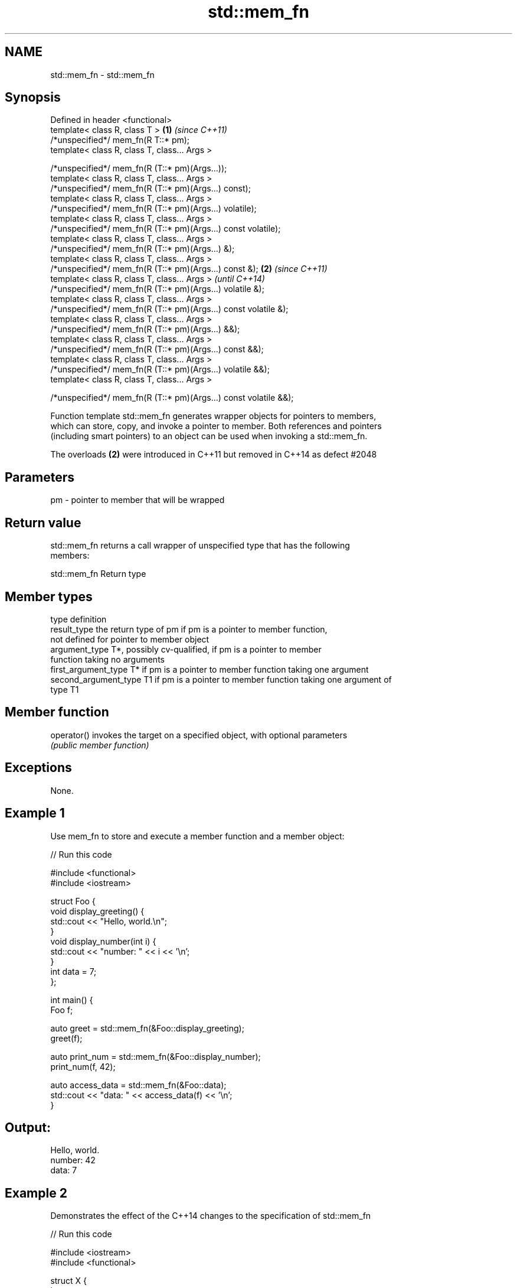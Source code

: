 .TH std::mem_fn 3 "Nov 25 2015" "2.1 | http://cppreference.com" "C++ Standard Libary"
.SH NAME
std::mem_fn \- std::mem_fn

.SH Synopsis
   Defined in header <functional>
   template< class R, class T >                                    \fB(1)\fP \fI(since C++11)\fP
   /*unspecified*/ mem_fn(R T::* pm);
   template< class R, class T, class... Args >

   /*unspecified*/ mem_fn(R (T::* pm)(Args...));
   template< class R, class T, class... Args >
   /*unspecified*/ mem_fn(R (T::* pm)(Args...) const);
   template< class R, class T, class... Args >
   /*unspecified*/ mem_fn(R (T::* pm)(Args...) volatile);
   template< class R, class T, class... Args >
   /*unspecified*/ mem_fn(R (T::* pm)(Args...) const volatile);
   template< class R, class T, class... Args >
   /*unspecified*/ mem_fn(R (T::* pm)(Args...) &);
   template< class R, class T, class... Args >
   /*unspecified*/ mem_fn(R (T::* pm)(Args...) const &);           \fB(2)\fP \fI(since C++11)\fP
   template< class R, class T, class... Args >                         \fI(until C++14)\fP
   /*unspecified*/ mem_fn(R (T::* pm)(Args...) volatile &);
   template< class R, class T, class... Args >
   /*unspecified*/ mem_fn(R (T::* pm)(Args...) const volatile &);
   template< class R, class T, class... Args >
   /*unspecified*/ mem_fn(R (T::* pm)(Args...) &&);
   template< class R, class T, class... Args >
   /*unspecified*/ mem_fn(R (T::* pm)(Args...) const &&);
   template< class R, class T, class... Args >
   /*unspecified*/ mem_fn(R (T::* pm)(Args...) volatile &&);
   template< class R, class T, class... Args >

   /*unspecified*/ mem_fn(R (T::* pm)(Args...) const volatile &&);

   Function template std::mem_fn generates wrapper objects for pointers to members,
   which can store, copy, and invoke a pointer to member. Both references and pointers
   (including smart pointers) to an object can be used when invoking a std::mem_fn.

   The overloads \fB(2)\fP were introduced in C++11 but removed in C++14 as defect #2048

.SH Parameters

   pm - pointer to member that will be wrapped

.SH Return value

   std::mem_fn returns a call wrapper of unspecified type that has the following
   members:

std::mem_fn Return type

.SH Member types

   type                 definition
   result_type          the return type of pm if pm is a pointer to member function,
                        not defined for pointer to member object
   argument_type        T*, possibly cv-qualified, if pm is a pointer to member
                        function taking no arguments
   first_argument_type  T* if pm is a pointer to member function taking one argument
   second_argument_type T1 if pm is a pointer to member function taking one argument of
                        type T1

.SH Member function

   operator() invokes the target on a specified object, with optional parameters
              \fI(public member function)\fP

.SH Exceptions

   None.

.SH Example 1

   Use mem_fn to store and execute a member function and a member object:

   
// Run this code

 #include <functional>
 #include <iostream>
  
 struct Foo {
     void display_greeting() {
         std::cout << "Hello, world.\\n";
     }
     void display_number(int i) {
         std::cout << "number: " << i << '\\n';
     }
     int data = 7;
 };
  
 int main() {
     Foo f;
  
     auto greet = std::mem_fn(&Foo::display_greeting);
     greet(f);
  
     auto print_num = std::mem_fn(&Foo::display_number);
     print_num(f, 42);
  
     auto access_data = std::mem_fn(&Foo::data);
     std::cout << "data: " << access_data(f) << '\\n';
 }

.SH Output:

 Hello, world.
 number: 42
 data: 7

.SH Example 2

   Demonstrates the effect of the C++14 changes to the specification of std::mem_fn

   
// Run this code

 #include <iostream>
 #include <functional>
  
 struct X {
     int x;
  
     int&       easy()      {return x;}
     int&       get()       {return x;}
     const int& get() const {return x;}
 };
  
  
 int main(void)
 {
     auto a = std::mem_fn        (&X::easy); // no problem at all
 //  auto b = std::mem_fn<int&  >(&X::get ); // no longer works in C++14
     auto c = std::mem_fn<int&()>(&X::get ); // works with both C++11 and C++14
     auto d = [] (X& x) {return x.get();};   // another approach to overload resolution
  
     X x = {33};
     std::cout << "a() = " << a(x) << '\\n';
     std::cout << "c() = " << c(x) << '\\n';
     std::cout << "d() = " << d(x) << '\\n';
 }

.SH Output:

 a() = 33
 c() = 33
 d() = 33

.SH See also

   function wraps callable object of any type with specified function call signature
   \fI(C++11)\fP  \fI(class template)\fP 
   bind     binds one or more arguments to a function object
   \fI(C++11)\fP  \fI(function template)\fP 
